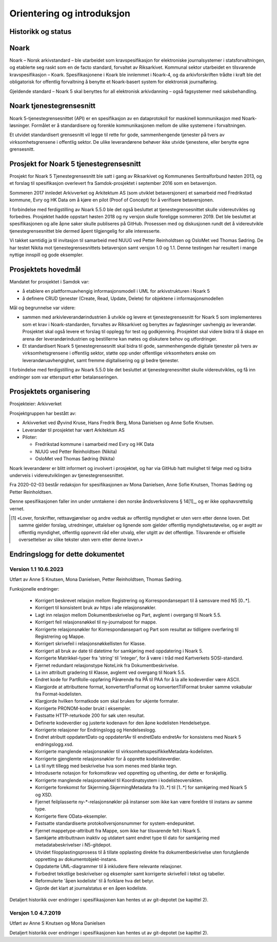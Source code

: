 Orientering og introduksjon
===========================

Historikk og status
-------------------

Noark
-----

Noark – Norsk arkivstandard – ble utarbeidet som kravspesifikasjon for
elektroniske journalsystemer i statsforvaltningen, og etablerte seg
raskt som en de facto standard, forvaltet av Riksarkivet. Kommunal
sektor utarbeidet en tilsvarende kravspesifikasjon – Koark.
Spesifikasjonene i Koark ble innlemmet i Noark-4, og da arkivforskriften
trådte i kraft ble det obligatorisk for offentlig forvaltning å benytte
et Noark-basert system for elektronisk journalføring.

Gjeldende standard – Noark 5 skal benyttes for all elektronisk
arkivdanning – også fagsystemer med saksbehandling.

Noark tjenestegrensesnitt
-------------------------

Noark 5-tjenestegrensesnittet (API) er en spesifikasjon av en dataprotokoll for
maskinell kommunikasjon med Noark-løsninger. Formålet er å standardisere og
forenkle kommunikasjonen mellom de ulike systemene i forvaltningen.

Et utvidet standardisert grensesnitt vil legge til rette for gode,
sammenhengende tjenester på tvers av virksomhetsgrensene i offentlig sektor.
De ulike leverandørene behøver ikke utvide tjenestene, eller benytte egne grensesnitt.

Prosjekt for Noark 5 tjenestegrensesnitt
----------------------------------------

Prosjekt for Noark 5 Tjenestegrensesnitt ble satt i gang av Riksarkivet
og Kommunenes Sentralforbund høsten 2013, og et forslag til spesifikasjon
overlevert fra Samdok-prosjektet i september 2016 som en betaversjon.

Sommeren 2017 innledet Arkivverket og Arkitektum AS (som utviklet betaversjonen)
et samarbeid med Fredrikstad kommune, Evry og HK Data om å kjøre en pilot (Proof
of Concept) for å verifisere betaversjonen.

I forbindelse med ferdigstilling av Noark 5.5.0 ble det også besluttet at
tjenestegrensesnittet skulle videreutvikles og forbedres. Prosjektet hadde oppstart
høsten 2018 og ny versjon skulle foreligge sommeren 2019. Det ble besluttet at
spesifikasjonen og alle åpne saker skulle publiseres på GitHub. Prosessen med og
diskusjonen rundt det å videreutvikle tjenestegrensesnittet ble dermed åpent
tilgjengelig for alle interesserte.

Vi takket samtidig ja til invitasjon til samarbeid med NUUG ved Petter Reinholdtsen
og OsloMet ved Thomas Sødring. De har testet Nikita mot tjenestegrensesnittets
betaversjon samt versjon 1.0 og 1.1. Denne testingen har resultert i mange nyttige
innspill og gode eksempler.

.. _prosjektets-hovedmal:

Prosjektets hovedmål
--------------------

Mandatet for prosjektet i Samdok var:

-  å etablere en plattformuavhengig informasjonsmodell i UML for
   arkivstrukturen i Noark 5
-  å definere CRUD tjenester (Create, Read, Update, Delete) for
   objektene i informasjonsmodellen

Mål og begrunnelse var videre:

-  sammen med arkivleverandørindustrien å utvikle og levere et
   tjenestegrensesnitt for Noark 5 som implementeres som et krav i
   Noark-standarden, forvaltes av Riksarkivet og benyttes av
   fagløsninger uavhengig av leverandør. Prosjektet skal også levere
   et forslag til opplegg for test og godkjenning. Prosjektet skal
   videre bidra til å skape en arena der leverandørindustrien og
   bestillerne kan møtes og diskutere behov og utfordringer.

-  Et standardisert Noark 5 tjenestegrensesnitt skal bidra til gode,
   sammenhengende digitale tjenester på tvers av virksomhetsgrensene i
   offentlig sektor, støtte opp under offentlige virksomheters ønske om
   leverandøruavhengighet, samt fremme digitalisering og gi bedre
   tjenester.

I forbindelse med ferdigstilling av Noark 5.5.0 ble det besluttet at
tjenestegrenesnittet skulle videreutvikles, og få inn endringer som var
etterspurt etter betalanseringen.

Prosjektets organisering
------------------------

Prosjekteier: Arkivverket

Prosjektgruppen har bestått av:

-  Arkivverket ved Øyvind Kruse, Hans Fredrik Berg, Mona Danielsen og
   Anne Sofie Knutsen.
-  Leverandør til prosjektet har vært Arkitektum AS
-  Piloter:

   -  Fredrikstad kommune i samarbeid med Evry og HK Data
   -  NUUG ved Petter Reinholdtsen (Nikita)
   -  OsloMet ved Thomas Sødring (Nikita)

Noark leverandører er blitt informert og involvert i prosjektet, og har via
GitHub hatt mulighet til følge med og bidra underveis i videreutviklingen
av tjenestegrensesnittet.

Fra 2020-02-03 består redaksjon for spesifikasjonen av Mona Danielsen,
Anne Sofie Knutsen, Thomas Sødring og Petter Reinholdtsen.

Denne spesifikasjonen faller inn under unntakene i den norske
åndsverkslovens § 14[1]_, og er ikke opphavsrettslig vernet.

.. [1] «Lover, forskrifter, rettsavgjørelser og andre vedtak av
       offentlig myndighet er uten vern etter denne loven. Det samme
       gjelder forslag, utredninger, uttalelser og lignende som
       gjelder offentlig myndighetsutøvelse, og er avgitt av
       offentlig myndighet, offentlig oppnevnt råd eller utvalg,
       eller utgitt av det offentlige. Tilsvarende er offisielle
       oversettelser av slike tekster uten vern etter denne loven.»

Endringslogg for dette dokumentet
---------------------------------


Version 1.1 10.6.2023
~~~~~~~~~~~~~~~~~~~~~

Utført av Anne S Knutsen, Mona Danielsen, Petter Reinholdtsen, Thomas
Sødring.

Funksjonelle endringer:

 * Korrigert beskrevet relasjon mellom Registrering og
   Korrespondansepart til å samsvare med N5 [0..\*].
 * Korrigert til konsistent bruk av https i alle relasjonsnøkler.
 * Lagt inn relasjon mellom Dokumentbeskrivelse og Part, avglemt i
   overgang til Noark 5.5.
 * Korrigert feil relasjonsnøkkel til ny-journalpost for mappe.
 * Korrigerte relasjonsnøkler for Korrespondansepart og Part som
   resultat av tidligere overføring til Registrering og Mappe.
 * Korrigert skrivefeil i relasjonsnøkkellisten for Klasse.
 * Korrigert all bruk av date til datetime for samkjøring med
   oppdatering i Noark 5.
 * Korrigerte Matrikkel-typer fra 'string' til 'integer', for å
   være i tråd med Kartverkets SOSI-standard.
 * Fjernet redundant relasjonstype NoteLink fra Dokumentbeskrivelse.
 * La inn attributt gradering til Klasse, avglemt ved overgang til
   Noark 5.5.
 * Endret kode for PartRolle-oppføring Pårørende fra PÅ til PAA
   for å la alle kodeverdier være ASCII.
 * Klargjorde at attributtene format, konvertertFraFormat og
   konvertertTilFormat bruker samme vokabular fra
   Format-kodelisten.
 * Klargjorde hvilken formatkode som skal brukes for ukjente
   formater.
 * Korrigerte PRONOM-koder brukt i eksempler.
 * Fastsatte HTTP-returkode 200 for søk uten resultat.
 * Definerte kodeverdier og justerte kodenavn for den åpne
   kodelisten Hendelsetype.
 * Korrigerte relasjoner for Endringslogg og Hendelseslogg.
 * Endret atributt oppdatertDato og oppdatertAv til endretDato
   endretAv for konsistens med Noark 5 endringslogg.xsd.
 * Korrigerte manglende relasjonsnøkler til
   virksomhetsspesifikkeMetadata-kodelisten.
 * Korrigerte gjenglemte relasjonsnøkler for å opprette
   kodelisteverdier.
 * La til nytt tillegg med beskrivelse hva som menes med blanke tegn.
 * Introduserte notasjon for forkomstkrav ved oppretting og
   uthenting, der dette er forskjellig.
 * Korrigerte manglende relasjosnnøkkel til Koordinatsystem i
   kodelisteoversikten.
 * Korrigerte forekomst for Skjerming.SkjermingMetadata fra [0..\*]
   til [1..\*] for samkjøring med Noark 5 og XSD.
 * Fjernet feilplasserte ny-\*-relasjonsnøkler på instanser som
   ikke kan være foreldre til instans av samme type.
 * Korrigerte flere OData-eksempler.
 * Fastsatte standardiserte protokollversjonsnummer for
   system-endepunktet.
 * Fjernet mappetype-attributt fra Mappe, som ikke har tilsvarende
   felt i Noark 5.
 * Samkjørte attributtnavn inaktiv og utdatert samt endret type
   til dato for samkjøring med metadatabeskrivelser i N5-gitdepot.
 * Utvidet filopplastingsprosess til å tillate opplasting direkte
   fra dokumentbeskrivelse uten forutgående oppretting av
   dokumentobjekt-instans.
 * Oppdaterte UML-diagrammer til å inkludere flere relevante
   relasjoner.
 * Forbedret tekstlige beskrivelser og eksempler samt korrigerte
   skrivefeil i tekst og tabeller.
 * Reformulerte 'åpen kodeliste' til å forklare hva det betyr.
 * Gjorde det klart at journalstatus er en åpen kodeliste.

Detaljert historikk over endringer i spesifikasjonen kan hentes
ut av git-depotet (se kapittel 2).

Versjon 1.0 4.7.2019
~~~~~~~~~~~~~~~~~~~~~~

Utført av Anne S Knutsen og Mona Danielsen

Detaljert historikk over endringer i spesifikasjonen kan hentes ut av
git-depotet (se kapittel 2).
